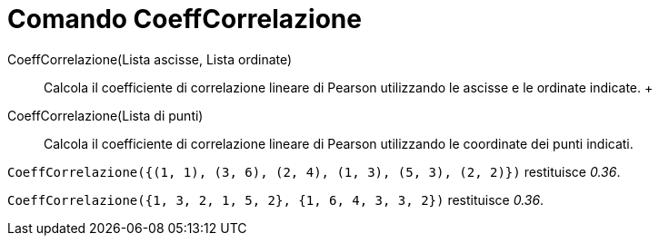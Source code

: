 = Comando CoeffCorrelazione

CoeffCorrelazione(Lista ascisse, Lista ordinate)::
  Calcola il coefficiente di correlazione lineare di Pearson utilizzando le ascisse e le ordinate indicate.
  +
CoeffCorrelazione(Lista di punti)::
  Calcola il coefficiente di correlazione lineare di Pearson utilizzando le coordinate dei punti indicati.

[EXAMPLE]
====

`CoeffCorrelazione({(1, 1), (3, 6), (2, 4), (1, 3), (5, 3), (2, 2)})` restituisce _0.36_.

====

[EXAMPLE]
====

`CoeffCorrelazione({1, 3, 2, 1, 5, 2}, {1, 6, 4, 3, 3, 2})` restituisce _0.36_.

====
